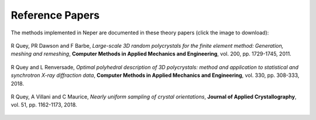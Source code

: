 .. _papers:

Reference Papers
================

The methods implemented in Neper are documented in these theory papers (click the image to download):

.. _px:

.. figure:: imgs/paper-px-shadow.png
   :width: 50%
   :align: center
   :target: neper-reference-paper.pdf

   R Quey, PR Dawson and F Barbe, *Large-scale 3D random polycrystals for the finite element method: Generation, meshing and remeshing*, **Computer Methods in Applied Mechanics and Engineering**, vol. 200, pp.  1729-1745, 2011.

.. _singlescale:

.. figure:: imgs/paper-singlescale-shadow.png
   :width: 50%
   :align: center
   :target: https://hal.archives-ouvertes.fr/hal-01626440

   R Quey and L Renversade, *Optimal polyhedral description of 3D polycrystals: method and application to statistical and synchrotron X-ray diffraction data*, **Computer Methods in Applied Mechanics and Engineering**, vol. 330, pp. 308-333, 2018.

.. _flatori:

.. figure:: imgs/paper-flatori-shadow.png
   :width: 50%
   :align: center
   :target: https://hal.archives-ouvertes.fr/hal-01850591

   R Quey, A Villani and C Maurice, *Nearly uniform sampling of crystal orientations*, **Journal of Applied Crystallography**, vol. 51, pp. 1162-1173, 2018.

